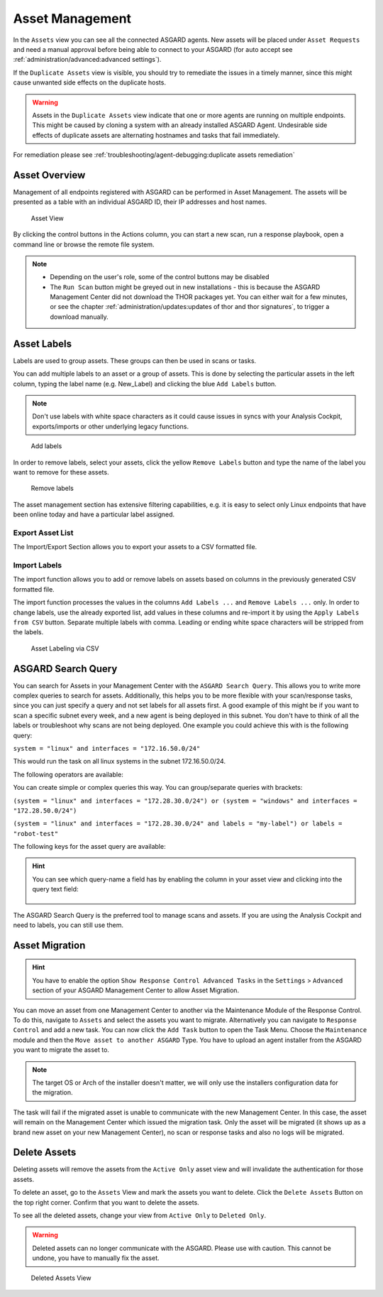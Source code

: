 .. index:: Asset Management

Asset Management
================

In the ``Assets`` view you can see all the connected ASGARD
agents. New assets will be placed under ``Asset Requests`` and need a
manual approval before being able to connect to your ASGARD (for auto
accept see :ref:`administration/advanced:advanced settings`).

If the ``Duplicate Assets`` view is visible, you should try to remediate
the issues in a timely manner, since this might cause unwanted side
effects on the duplicate hosts.

.. warning::
   Assets in the ``Duplicate Assets`` view indicate that one or more
   agents are running on multiple endpoints. This might be caused by
   cloning a system with an already installed ASGARD Agent. Undesirable
   side effects of duplicate assets are alternating hostnames and tasks
   that fail immediately.

For remediation please see :ref:`troubleshooting/agent-debugging:duplicate assets remediation`

Asset Overview
^^^^^^^^^^^^^^

Management of all endpoints registered with ASGARD can be performed
in Asset Management. The assets will be presented as a table with an
individual ASGARD ID, their IP addresses and host names.

.. figure:: ../images/mc_assets-view.png
   :alt: Asset View

   Asset View

By clicking the control buttons in the Actions column, you can start
a new scan, run a response playbook, open a command line or browse the
remote file system.

.. note::

    * Depending on the user's role, some of the control buttons may be disabled
    * The ``Run Scan`` button might be greyed out in new installations - this is
      because the ASGARD Management Center did not download the THOR packages yet.
      You can either wait for a few minutes, or see the chapter
      :ref:`administration/updates:updates of thor and thor signatures`,
      to trigger a download manually.

Asset Labels
^^^^^^^^^^^^

Labels are used to group assets. These groups can then be used in scans or tasks. 

You can add multiple labels to an asset or a group of assets. This is done by
selecting the particular assets in the left column, typing the label name
(e.g. New_Label) and clicking the blue ``Add Labels`` button. 

.. note::
   Don't use labels with white space characters as it could cause issues in
   syncs with your Analysis Cockpit, exports/imports or other underlying legacy
   functions. 

.. figure:: ../images/mc_add-labels.png
   :alt: Asset Labeling

   Add labels

In order to remove labels, select your assets, click the yellow ``Remove Labels``
button and type the name of the label you want to remove for these assets.

.. figure:: ../images/mc_remove-labels.png
   :alt: Asset Labeling

   Remove labels

The asset management section has extensive filtering capabilities, e.g.
it is easy to select only Linux endpoints that have been online today
and have a particular label assigned. 

Export Asset List 
~~~~~~~~~~~~~~~~~

The Import/Export Section allows you to export your assets to a CSV formatted file. 

Import Labels
~~~~~~~~~~~~~

The import function allows you to add or remove labels on assets based on columns in
the previously generated CSV formatted file. 

The import function processes the values in the columns ``Add Labels ...`` and ``Remove Labels ...``
only. In order to change labels, use the already exported list, add values in these
columns and re-import it by using the ``Apply Labels from CSV`` button.
Separate multiple labels with comma. Leading or ending white space characters
will be stripped from the labels. 

.. figure:: ../images/asset-label-import.png
   :alt: Asset Labeling via CSV

   Asset Labeling via CSV

ASGARD Search Query
^^^^^^^^^^^^^^^^^^^

You can search for Assets in your Management Center with the ``ASGARD Search Query``.
This allows you to write more complex queries to search for assets. Additionally,
this helps you to be more flexible with your scan/response tasks, since you can
just specify a query and not set labels for all assets first. A good example of
this might be if you want to scan a specific subnet every week, and a new
agent is being deployed in this subnet. You don't have to think of all the
labels or troubleshoot why scans are not being deployed. One example you
could achieve this with is the following query:

``system = "linux" and interfaces = "172.16.50.0/24"``

This would run the task on all linux systems in the subnet 172.16.50.0/24.

The following operators are available:

.. csv-table::
     :file: ../csv/asgard-query-operators.csv
     :widths: 30, 70
     :delim: ;
     :header-rows: 1

You can create simple or complex queries this way. You can group/separate queries with brackets:

``(system = "linux" and interfaces = "172.28.30.0/24") or (system = "windows" and interfaces = "172.28.50.0/24")``

``(system = "linux" and interfaces = "172.28.30.0/24" and labels = "my-label") or labels = "robot-test"``

The following keys for the asset query are available:

.. csv-table::
     :file: ../csv/asgard-query-fields.csv
     :widths: 50, 50
     :delim: ;
     :header-rows: 1

.. hint:: 
   You can see which query-name a field has by enabling the column in your asset view
   and clicking into the query text field:

   .. figure:: ../images/asgard_asset_query_fieldnames.png

The ASGARD Search Query is the preferred tool to manage scans and assets.
If you are using the Analysis Cockpit and need to labels, you can still use
them.

Asset Migration
^^^^^^^^^^^^^^^

.. hint::
   You have to enable the option ``Show Response Control Advanced Tasks``
   in the ``Settings`` > ``Advanced`` section of your ASGARD Management
   Center to allow Asset Migration.

You can move an asset from one Management Center to another via the Maintenance
Module of the Response Control. To do this, navigate to ``Assets`` and select the
assets you want to migrate. Alternatively you can navigate to ``Response Control``
and add a new task. You can now click the ``Add Task`` button to open the Task Menu.
Choose the ``Maintenance`` module and then the ``Move asset to another ASGARD`` Type.
You have to upload an agent installer from the ASGARD you want to migrate the asset to.

.. figure:: ../images/mc_migrate-asset.png
   :alt: Management Center Move Asset

.. note::
   The target OS or Arch of the installer doesn't matter, we will only use the installers
   configuration data for the migration.

The task will fail if the migrated asset is unable to communicate with the new Management
Center. In this case, the asset will remain on the Management Center which issued the
migration task. Only the asset will be migrated (it shows up as a brand new asset on
your new Management Center), no scan or response tasks and also no logs will be migrated.

Delete Assets
^^^^^^^^^^^^^

Deleting assets will remove the assets from the ``Active Only`` asset view and will
invalidate the authentication for those assets.

To delete an asset, go to the ``Assets`` View and mark the assets you want
to delete. Click the ``Delete Assets`` Button on the top right corner. Confirm that
you want to delete the assets.

To see all the deleted assets, change your view from ``Active Only`` to ``Deleted Only``.

.. warning::
   Deleted assets can no longer communicate with the ASGARD. Please use with caution.
   This cannot be undone, you have to manually fix the asset.

.. figure:: ../images/mc_deleted-only.png
   :alt: Deleted Assets

   Deleted Assets View